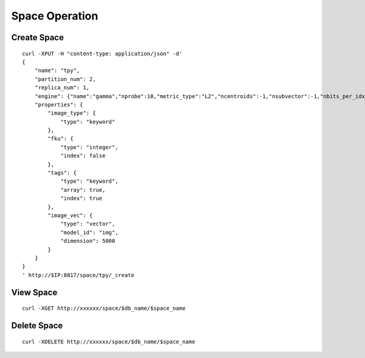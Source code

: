 Space Operation
=================


Create Space
--------
::
   
  curl -XPUT -H "content-type: application/json" -d'
  {
      "name": "tpy",
      "partition_num": 2,
      "replica_num": 1,
      "engine": {"name":"gamma","nprobe":10,"metric_type":"L2","ncentroids":-1,"nsubvector":-1,"nbits_per_idx":-1},
      "properties": {
          "image_type": {
              "type": "keyword"
          },
          "fku": {
              "type": "integer",
              "index": false
          },
          "tags": {
              "type": "keyword",
              "array": true,
              "index": true
          },
          "image_vec": {
              "type": "vector",
              "model_id": "img",
              "dimension": 5000
          }
      }
  }
  ' http://$IP:8817/space/tpy/_create

View Space
--------
::
  
  curl -XGET http://xxxxxx/space/$db_name/$space_name


Delete Space
--------
::
 
  curl -XDELETE http://xxxxxx/space/$db_name/$space_name
